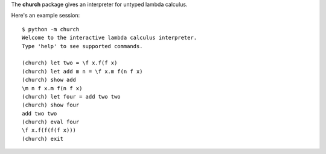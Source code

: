 The **church** package gives an interpreter for untyped lambda calculus.

Here's an example session::

    $ python -m church
    Welcome to the interactive lambda calculus interpreter.
    Type 'help' to see supported commands.

    (church) let two = \f x.f(f x)
    (church) let add m n = \f x.m f(n f x)
    (church) show add
    \m n f x.m f(n f x)
    (church) let four = add two two
    (church) show four
    add two two
    (church) eval four
    \f x.f(f(f(f x)))
    (church) exit
